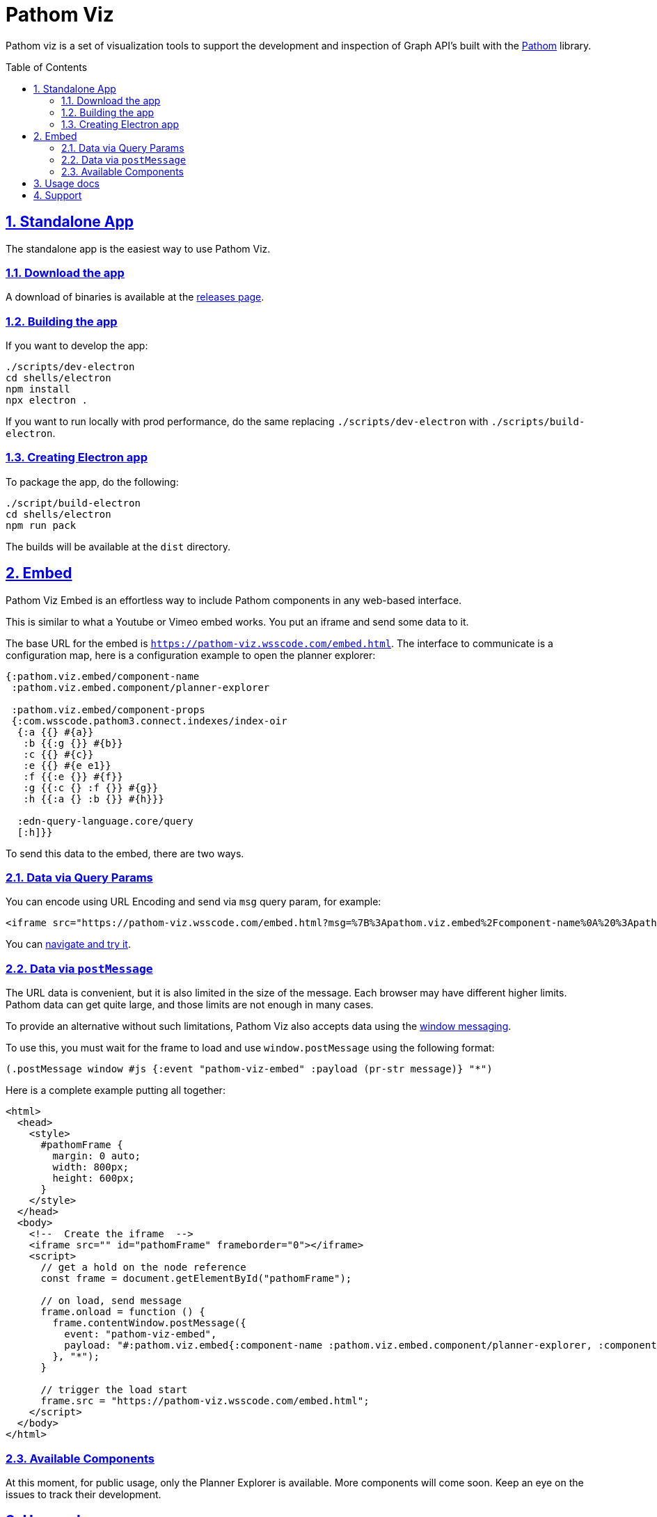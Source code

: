 :source-highlighter: coderay
:source-language: clojure
:imagesdir: docs/images
:toc:
:toc-placement: preamble
:sectlinks:
:sectanchors:
:sectnums:

= Pathom Viz

Pathom viz is a set of visualization tools to support the development and inspection of
Graph API's built with the https://github.com/wilkerlucio/pathom[Pathom] library.

== Standalone App

The standalone app is the easiest way to use Pathom Viz.

=== Download the app

A download of binaries is available at the link:https://github.com/wilkerlucio/pathom-viz/releases[releases page].

=== Building the app

If you want to develop the app:

[source]
----
./scripts/dev-electron
cd shells/electron
npm install
npx electron .
----

If you want to run locally with prod performance, do the same replacing
`./scripts/dev-electron` with `./scripts/build-electron`.

=== Creating Electron app

To package the app, do the following:

[source]
----
./script/build-electron
cd shells/electron
npm run pack
----

The builds will be available at the `dist` directory.

== Embed

Pathom Viz Embed is an effortless way to include Pathom components in any web-based interface.

This is similar to what a Youtube or Vimeo embed works. You put an iframe and send some data to it.

The base URL for the embed is `https://pathom-viz.wsscode.com/embed.html`.
The interface to communicate is a configuration map, here is a configuration example to open the planner explorer:

[source,clojure]
----
{:pathom.viz.embed/component-name
 :pathom.viz.embed.component/planner-explorer

 :pathom.viz.embed/component-props
 {:com.wsscode.pathom3.connect.indexes/index-oir
  {:a {{} #{a}}
   :b {{:g {}} #{b}}
   :c {{} #{c}}
   :e {{} #{e e1}}
   :f {{:e {}} #{f}}
   :g {{:c {} :f {}} #{g}}
   :h {{:a {} :b {}} #{h}}}

  :edn-query-language.core/query
  [:h]}}
----

To send this data to the embed, there are two ways.

=== Data via Query Params

You can encode using URL Encoding and send via `msg` query param, for example:

[source,html]
----
<iframe src="https://pathom-viz.wsscode.com/embed.html?msg=%7B%3Apathom.viz.embed%2Fcomponent-name%0A%20%3Apathom.viz.embed.component%2Fplanner-explorer%0A%0A%20%3Apathom.viz.embed%2Fcomponent-props%0A%20%7B%3Acom.wsscode.pathom3.connect.indexes%2Findex-oir%0A%20%20%7B%3Aa%20%7B%7B%7D%20%23%7Ba%7D%7D%0A%20%20%20%3Ab%20%7B%7B%3Ag%20%7B%7D%7D%20%23%7Bb%7D%7D%0A%20%20%20%3Ac%20%7B%7B%7D%20%23%7Bc%7D%7D%0A%20%20%20%3Ae%20%7B%7B%7D%20%23%7Be%20e1%7D%7D%0A%20%20%20%3Af%20%7B%7B%3Ae%20%7B%7D%7D%20%23%7Bf%7D%7D%0A%20%20%20%3Ag%20%7B%7B%3Ac%20%7B%7D%20%3Af%20%7B%7D%7D%20%23%7Bg%7D%7D%0A%20%20%20%3Ah%20%7B%7B%3Aa%20%7B%7D%20%3Ab%20%7B%7D%7D%20%23%7Bh%7D%7D%7D%0A%0A%20%20%3Aedn-query-language.core%2Fquery%0A%20%20%5B%3Ah%5D%7D%7D" />
----

You can link:https://pathom-viz.wsscode.com/embed.html?msg=%7B%3Apathom.viz.embed%2Fcomponent-name%0A%20%3Apathom.viz.embed.component%2Fplanner-explorer%0A%0A%20%3Apathom.viz.embed%2Fcomponent-props%0A%20%7B%3Acom.wsscode.pathom3.connect.indexes%2Findex-oir%0A%20%20%7B%3Aa%20%7B%7B%7D%20%23%7Ba%7D%7D%0A%20%20%20%3Ab%20%7B%7B%3Ag%20%7B%7D%7D%20%23%7Bb%7D%7D%0A%20%20%20%3Ac%20%7B%7B%7D%20%23%7Bc%7D%7D%0A%20%20%20%3Ae%20%7B%7B%7D%20%23%7Be%20e1%7D%7D%0A%20%20%20%3Af%20%7B%7B%3Ae%20%7B%7D%7D%20%23%7Bf%7D%7D%0A%20%20%20%3Ag%20%7B%7B%3Ac%20%7B%7D%20%3Af%20%7B%7D%7D%20%23%7Bg%7D%7D%0A%20%20%20%3Ah%20%7B%7B%3Aa%20%7B%7D%20%3Ab%20%7B%7D%7D%20%23%7Bh%7D%7D%7D%0A%0A%20%20%3Aedn-query-language.core%2Fquery%0A%20%20%5B%3Ah%5D%7D%7D[navigate and try it].

=== Data via `postMessage`

The URL data is convenient, but it is also limited in the size of the message. Each browser
may have different higher limits. Pathom data can get quite large, and those limits
are not enough in many cases.

To provide an alternative without such limitations, Pathom Viz also accepts data using
the link:https://developer.mozilla.org/en-US/docs/Web/API/Window/postMessage[window messaging].

To use this, you must wait for the frame to load and use `window.postMessage` using
the following format:

[source,clojure]
----
(.postMessage window #js {:event "pathom-viz-embed" :payload (pr-str message)} "*")
----

Here is a complete example putting all together:

[source,html]
----
<html>
  <head>
    <style>
      #pathomFrame {
        margin: 0 auto;
        width: 800px;
        height: 600px;
      }
    </style>
  </head>
  <body>
    <!--  Create the iframe  -->
    <iframe src="" id="pathomFrame" frameborder="0"></iframe>
    <script>
      // get a hold on the node reference
      const frame = document.getElementById("pathomFrame");

      // on load, send message
      frame.onload = function () {
        frame.contentWindow.postMessage({
          event: "pathom-viz-embed",
          payload: "#:pathom.viz.embed{:component-name :pathom.viz.embed.component/planner-explorer, :component-props {:com.wsscode.pathom3.connect.indexes/index-oir {:a {{} #{a}}, :b {{:g {}} #{b}}, :c {{} #{c}}, :e {{} #{e1 e}}, :f {{:e {}} #{f}}, :g {{:c {}, :f {}} #{g}}, :h {{:a {}, :b {}} #{h}}}, :edn-query-language.core/query [:h]}}"
        }, "*");
      }

      // trigger the load start
      frame.src = "https://pathom-viz.wsscode.com/embed.html";
    </script>
  </body>
</html>
----

=== Available Components

At this moment, for public usage, only the Planner Explorer is available. More components
will come soon. Keep an eye on the issues to track their development.

== Usage docs

Find usage docs at https://roamresearch.com/#/app/wsscode/page/RG9C93Sip.

== Support

Get support at #pathom channel in Clojurians Slack.
